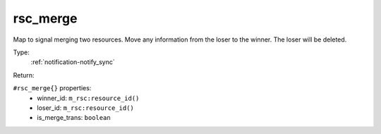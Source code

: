 .. _rsc_merge:

rsc_merge
^^^^^^^^^

Map to signal merging two resources. Move any information from the loser to the 
winner. The loser will be deleted. 


Type: 
    :ref:`notification-notify_sync`

Return: 
    

``#rsc_merge{}`` properties:
    - winner_id: ``m_rsc:resource_id()``
    - loser_id: ``m_rsc:resource_id()``
    - is_merge_trans: ``boolean``
